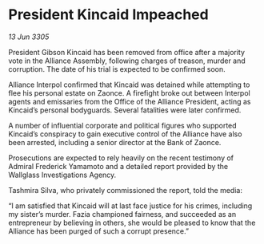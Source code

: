 * President Kincaid Impeached

/13 Jun 3305/

President Gibson Kincaid has been removed from office after a majority vote in the Alliance Assembly, following charges of treason, murder and corruption. The date of his trial is expected to be confirmed soon. 

Alliance Interpol confirmed that Kincaid was detained while attempting to flee his personal estate on Zaonce. A firefight broke out between Interpol agents and emissaries from the Office of the Alliance President, acting as Kincaid’s personal bodyguards. Several fatalities were later confirmed. 

A number of influential corporate and political figures who supported Kincaid’s conspiracy to gain executive control of the Alliance have also been arrested, including a senior director at the Bank of Zaonce.  

Prosecutions are expected to rely heavily on the recent testimony of Admiral Frederick Yamamoto and a detailed report provided by the Wallglass Investigations Agency.  

Tashmira Silva, who privately commissioned the report, told the media: 

“I am satisfied that Kincaid will at last face justice for his crimes, including my sister’s murder. Fazia championed fairness, and succeeded as an entrepreneur by believing in others, she would be pleased to know that the Alliance has been purged of such a corrupt presence.”